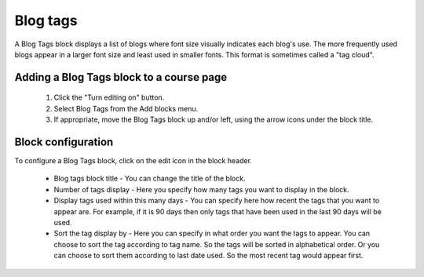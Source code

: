 .. _blog_tags_block:

Blog tags
==========
A Blog Tags block displays a list of blogs where font size visually indicates each blog's use. The more frequently used blogs appear in a larger font size and least used in smaller fonts. This format is sometimes called a "tag cloud". 

Adding a Blog Tags block to a course page
-------------------------------------------
    
 1. Click the "Turn editing on" button.
 2. Select Blog Tags from the Add blocks menu.
 3. If appropriate, move the Blog Tags block up and/or left, using the arrow icons under the block title. 
 
Block configuration
---------------------
To configure a Blog Tags block, click on the edit icon in the block header.

 * Blog tags block title - You can change the title of the block.
 * Number of tags display - Here you specify how many tags you want to display in the block.
 * Display tags used within this many days - You can specify here how recent the tags that you want to appear are. For example, if it is 90 days then only tags that have been used in the last 90 days will be used.
 * Sort the tag display by - Here you can specify in what order you want the tags to appear. You can choose to sort the tag according to tag name. So the tags will be sorted in alphabetical order. Or you can choose to sort them according to last date used. So the most recent tag would appear first. 
